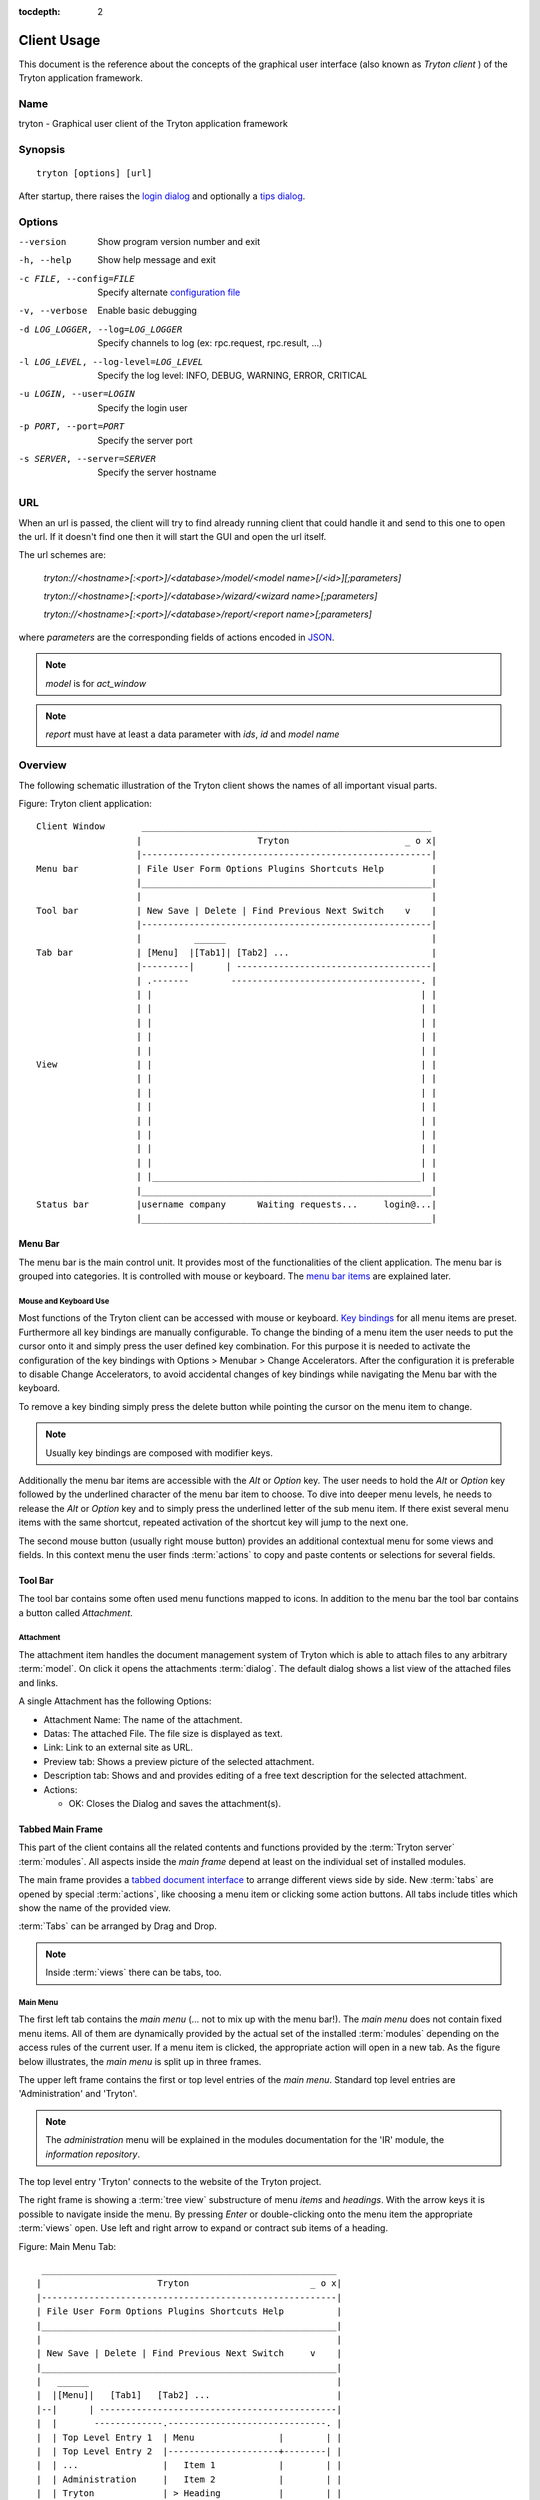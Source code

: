 
:tocdepth: 2

Client Usage
############
This document is the reference about the concepts of the graphical user
interface (also known as *Tryton client* ) of the Tryton application framework.


Name
****
tryton - Graphical user client of the Tryton application framework


Synopsis
********

::

  tryton [options] [url]

After startup, there raises the `login dialog`__ and optionally a
`tips dialog`__.

__ Menu-File-Connect_
__ Menu-Help-Tips_


Options
*******

--version                            Show program version number and exit

-h, --help                           Show help message and exit

-c FILE, --config=FILE               Specify alternate `configuration file`_

-v, --verbose                        Enable basic debugging

-d LOG_LOGGER, --log=LOG_LOGGER      Specify channels to log (ex: rpc.request, rpc.result, ...)

-l LOG_LEVEL, --log-level=LOG_LEVEL  Specify the log level: INFO, DEBUG,
                                     WARNING, ERROR, CRITICAL

-u LOGIN, --user=LOGIN               Specify the login user

-p PORT, --port=PORT                 Specify the server port

-s SERVER, --server=SERVER           Specify the server hostname

URL
***

When an url is passed, the client will try to find already running client that
could handle it and send to this one to open the url. If it doesn't find one
then it will start the GUI and open the url itself.

The url schemes are:

    `tryton://<hostname>[:<port>]/<database>/model/<model name>[/<id>][;parameters]`

    `tryton://<hostname>[:<port>]/<database>/wizard/<wizard name>[;parameters]`

    `tryton://<hostname>[:<port>]/<database>/report/<report name>[;parameters]`


where `parameters` are the corresponding fields of actions encoded in
`JSON`_.

.. _JSON: http://en.wikipedia.org/wiki/Json
.. Note:: `model` is for `act_window`
.. Note:: `report` must have at least a data parameter with `ids`, `id` and
    `model name`


Overview
********
The following schematic illustration of the Tryton client shows the names of
all important visual parts.

Figure: Tryton client application::

  Client Window       _______________________________________________________
                     |                      Tryton                      _ o x|
                     |-------------------------------------------------------|
  Menu bar           | File User Form Options Plugins Shortcuts Help         |
                     |_______________________________________________________|
                     |                                                       |
  Tool bar           | New Save | Delete | Find Previous Next Switch    v    |
                     |-------------------------------------------------------|
                     |          ______                                       |
  Tab bar            | [Menu]  |[Tab1]| [Tab2] ...                           |
                     |---------|      | -------------------------------------|
                     | .-------        ------------------------------------. |
                     | |                                                   | |
                     | |                                                   | |
                     | |                                                   | |
                     | |                                                   | |
                     | |                                                   | |
  View               | |                                                   | |
                     | |                                                   | |
                     | |                                                   | |
                     | |                                                   | |
                     | |                                                   | |
                     | |                                                   | |
                     | |                                                   | |
                     | |                                                   | |
                     | |___________________________________________________| |
                     |_______________________________________________________|
  Status bar         |username company      Waiting requests...     login@...|
                     |_______________________________________________________|


Menu Bar
^^^^^^^^
The menu bar is the main control unit. It provides most of the functionalities
of the client application. The menu bar is grouped into categories. It is
controlled with mouse or keyboard. The `menu bar items`_ are explained later.


Mouse and Keyboard Use
++++++++++++++++++++++
Most functions of the Tryton client can be accessed with mouse or keyboard.
`Key bindings`__ for all menu items are preset. Furthermore all key bindings
are manually configurable. To change the binding of a menu item the user needs
to put the cursor onto it and simply press the user defined key combination.
For this purpose it is needed to activate the configuration of the key bindings
with Options > Menubar > Change Accelerators. After the configuration it is
preferable to disable Change Accelerators, to avoid accidental changes of key
bindings while navigating the Menu bar with the keyboard.

To remove a key binding simply press the delete button while pointing the
cursor on the menu item to change.

.. Note:: Usually key bindings are composed with modifier keys.

__ Menu-Help-Keyboard_Shortcuts_

Additionally the menu bar items are accessible with the *Alt* or *Option* key.
The user needs to hold the *Alt* or *Option* key followed by the underlined
character of the menu bar item to choose. To dive into deeper menu levels,
he needs to release the *Alt* or *Option* key and to simply press the
underlined letter of the sub menu item. If there exist several menu items with
the same shortcut, repeated activation of the shortcut key will jump to the
next one.

The second mouse button (usually right mouse button) provides an additional
contextual menu for some views and fields. In this context menu the user finds
:term:`actions` to copy and paste contents or selections for several fields.


Tool Bar
^^^^^^^^
The tool bar contains some often used menu functions mapped to icons.
In addition to the menu bar the tool bar contains a button called
*Attachment*.

Attachment
++++++++++
The attachment item handles the document management system of
Tryton which is able to attach files to any arbitrary :term:`model`. On click
it opens the attachments :term:`dialog`. The default dialog shows a list view
of the attached files and links. 

A single Attachment has the following Options:

* Attachment Name: The name of the attachment.
* Datas: The attached File. The file size is displayed as text.
* Link: Link to an external site as URL.
* Preview tab: Shows a preview picture of the selected attachment.
* Description tab: Shows and and provides editing of a free text description
  for the selected attachment.
* Actions:

  - OK: Closes the Dialog and saves the attachment(s).


Tabbed Main Frame
^^^^^^^^^^^^^^^^^
This part of the client contains all the related contents and
functions provided by the :term:`Tryton server` :term:`modules`.
All aspects inside the *main frame* depend at least on the individual set
of installed modules.

The main frame provides a `tabbed document interface`__ to arrange different
views side by side. New :term:`tabs` are opened by special :term:`actions`,
like choosing a menu item or clicking some action buttons. All tabs include
titles which show the name of the provided view.

:term:`Tabs` can be arranged by Drag and Drop.

__ TDI_

.. _TDI: http://en.wikipedia.org/wiki/Tabbed_document_interface

.. Note:: Inside :term:`views` there can be tabs, too.

Main Menu
+++++++++
The first left tab contains the *main menu* (... not to mix up with
the menu bar!). The *main menu* does not contain fixed menu items.
All of them are dynamically provided by the actual set of the installed
:term:`modules` depending on the access rules of the current user. If a menu
item is clicked, the appropriate action will open in a new tab. As the figure
below illustrates, the *main menu* is split up in three frames.

The upper left frame contains the first or top level entries of the *main
menu*. Standard top level entries are 'Administration' and 'Tryton'.

.. note:: The *administration* menu will be explained in the modules
   documentation for the 'IR' module, the *information repository*.

The top level entry 'Tryton' connects to the website of the Tryton project.

The right frame is showing a :term:`tree view` substructure of menu *items*
and *headings*. With the arrow keys it is possible to navigate inside the menu.
By pressing *Enter* or double-clicking onto the menu item the appropriate
:term:`views` open. Use left and right arrow to expand or contract sub
items of a heading.

Figure: Main Menu Tab::

       ________________________________________________________
      |                      Tryton                       _ o x|
      |--------------------------------------------------------|
      | File User Form Options Plugins Shortcuts Help          |
      |________________________________________________________|
      |                                                        |
      | New Save | Delete | Find Previous Next Switch     v    |
      |________________________________________________________|
      |   ______                                               |
      |  |[Menu]|   [Tab1]   [Tab2] ...                        |
      |--|      | ---------------------------------------------|
      |  |       -------------.------------------------------. |
      |  | Top Level Entry 1  | Menu                |        | |
      |  | Top Level Entry 2  |---------------------+--------| |
      |  | ...                |   Item 1            |        | |
      |  | Administration     |   Item 2            |        | |
      |  | Tryton             | > Heading           |        | |
      |  |____________________|     Sub Item 1      |        | |
      |  | Shortcuts    [+][-]|     Sub Item 2      |        | |
      |  |--------------------|     > Sub Heading   |        | |
      |  | Sub Item 2         |         Sub Sub ... |        | |
      |  |                    |                     |        | |
      |  |                    |                     |        | |
      |  |____________________|_____________________|________| |
      |________________________________________________________|
      |username company      Waiting requests...     login@... |
      |________________________________________________________|


The lower left menu frame shows a user adjustable *shortcuts* menu. This menu
is for collecting often used menu items. Using a *shortcut* item will open
the appropriate view in a new tab, just with a double mouse click.
A menu item is added to the *shortcut* menu by pushing the plus button [+]
in the *shortcut* menu. The minus button [-] removes a selected *shortcut*
item from the list.

Home Action
+++++++++++
Another tab opens during the startup of the Tryton client: the home action.
It is usually an item of the `Main Menu`_ opening when the user calls his
`Home`__ action defined in the `preferences`__.

__ Menu-Form-Home_

__ Menu-User-Preferences_


Status bar
++++++++++
The status bar provides general informations of the state of the
Tryton client. It is divided in three parts.

* On its left side the real name and company name of the users actual company
  is shown.
* In the center of the status bar the number of waiting requests for the
  actual user are displayed.
* On its right side are details of the server connection shown including
  database and user informations if connected. It is also noted there, if
  there is no connection to a Tryton server at all. The right side information
  of the status bar is build with the following pattern::

    <user-name>@<tryton-server-address>:<port>/<database-name>

  If the client is connected to the server with an SSL-secured connection, an
  additional lock icon appears rightmost some certificate details in a mouse
  hover popup.

The Status bar can be enabled and disabled in the menu at
Options > Form > Status bar


Menu Bar Items
**************
The following section describes the function of each menu bar entry in detail.
A rule of thumb: All items of the menu bar that are suffixed by three dots
(...) will open an intermediate :term:`dialog` for setting up the provided
menu action. Most dialogs provide a *Cancel* button, used to stop the
complete dialog process.


File
^^^^
The file menu level provides functions about Tryton server login,
Database maintenance and closing the client application.

.. _Menu-File-Connect:

Connect...
  By choosing this menu entry the client will be connected to an available
  Tryton server. A :term:`dialog` opens to request credentials:

  * `Server`__
  * Database: Database to connect server side
  * User name: Tryton user name to login
  * Password: Tryton password to login
  * Actions:

    - Connect: Connects to the server with the given credentials.
    - Cancel

.. note:: Depending on server configuration for session timeout, the actual
   user may be logged out of the current session, and need to login again.
   Default timeout for inactivity logout is six minutes.

__ File-Server-Connection_


.. _Menu-File-Disconnect:

Disconnect...
  Disconnects the client from an active server connection. In case of unsaved
  changes in an open tab, the Tryton client will request for saving the
  changes.

Database
++++++++
This menu level provides tools to maintain Tryton databases.
For all database operations the user needs to know the Tryton server password.

.. warning:: Consider not to use this server-site maintaining functions,
             if there are security concerns. Since there are always security
             concerns in a multiuser environment, better disclaim to provide
             these functions on database level.

.. note:: Database names are restricted by some rules:

          * Allowed characters are alpha-nummeric [A-Za-z0-9] and
            underscore (_).
          * First character must be an alphabetic letter.
          * The maximum length of a database name is 64 characters.

          Tryton automatically checks if the given database name follows
          the rules.

.. _Menu-File-New_Database:

New Database
  Opens a :term:`dialog` for creating a new Tryton database with an initial
  user called *admin*.

  * Server Setup:

    - `Server Connection`__
    - Tryton Server Password: The password given in the Tryton server
      configuration.

  * New Database Setup:

    - Database Name: The name of the new database.
    - Default Language: The default language of the new database.
    - Admin Password: The *admin*-user password of the new database.
    - Confirm Admin Password: Repeat the password of the new 'admin' user.

  * Actions:

    - Create: Creates the new database with initial user *admin* and the
      provided password.
    - Cancel

__ File-Server-Connection_

.. note:: The appropriate Tryton database user (defined in the Tryton server
   configuration) needs to be authorized to create databases for this step.

.. _Menu-File-Restore_Database:

Restore Database
  Opens a :term:`dialog` to restore a previously created database backup
  file.

  * File choose menu dialog

    - Choose a database backup file in the file system to be restored.
    - Actions:

      + Open: Open the chosen backup file.
      + Cancel

  * Restore Database dialog:

    - `Server Connection`__
    - Tryton Server Password: The password given in the Tryton server
      configuration.
    - File to Restore: Show filename and path.
    - New Database Name: Enter a new name for the database to be restored
    - Actions:

      + Restore: Proceed database restore.
      + Cancel

__ File-Server-Connection_

.. _Menu-File-Backup_Database:

Backup Database
  Open a :term:`dialog` to backup an existing database and save it as a file.

  * `Backup a Database` dialog

    - `Server connection`__
    - Database: Choose the Tryton database to backup.
    - Tryton Server Password: The password given in the Tryton server
      configuration.
    - Actions:

      + Backup: Proceed database backup.
      + Cancel

  * `Save Backup File` dialog

    - Choose a filename and location for the created backup file.
    - Save the backup file.

__ File-Server-Connection_

.. _Menu-File-Drop_Database:

Drop Database
  Open a :term:`dialog` to delete an existing Tryton database.

  * `Delete a Database` dialog

    - `Server Connection`__
    - Database: Choose a database to delete.
    - Tryton Server Password: The password given in the Tryton server
      configuration.

  * Confirmation Dialog

    - Yes: Drop the database
    - No: Do not drop the database
    - Cancel

__ File-Server-Connection_

.. _File-Server-Connection:

Server (connection) dialog:
  This :term:`dialog` is widely used to setup a Tryton server connection.
  This dialog shows the actual state of the client/server communication.
  It also shows when there is no connection to a Tryton server at all.
  The *Change* button opens a dialog for connection details:

  * Server: Network address or IP number of the Tryton server (protocols
    are not supported)
  * Port: Port where the Tryton server listens.

.. note:: If there is no connection to a Tryton server, many items in menu bar
   and tool bar are deactivated.


User
^^^^
This menu bar item controls the preferences of the actual user and connects
to the *request system* in Tryton.

.. _Menu-User-Preferences:

Preferences...
  A preference dialog opens, where the actual user can show and edit his
  personal settings. All user preferences are stored server side.
  I.e. logging in with the same credentials from different computers
  always restores the same preferences.

  * Name: Real name of the Tryton user.
  * Password: Password of the Tryton user.
  * Email: Email address of the Tryton user.
  * Signature: Signature block for the Tryton user.
  * Menu Action: Defines the action which is called as the
    `main menu`_.
  * Home Action: Defines the action which is called as `home action`__.
  * Language: Language of the client interface.
  * Timezone: The local timezone where the user/client resides.
  * Groups: Displays the users membership to access groups.

__ Menu-Form-Home_

.. _Menu-user-send-a-request:

Send a Request
  Opens a tab in :term:`form view` which enables the user to send
  requests to other users of the same database.

.. _Menu-user-read-my-request:

Read my Requests
  Opens a tab in :term:`tree view` showing all requests related to the
  actual user. Fields and actions of requests:

  * On top

    - From: User name of the sender
    - To: User name of the request recipient
    - References: Count of the attached references
    - Subject: The subject of the request.
    - Priority: An importance priority of the request.

      + High
      + Low
      + Normal

  * *Request* tab

    - Body: The textual part of the request.
    - History: The history of past replies to this request.

      + From: Sender of the past request
      + To: Receiver of the past request
      + Summary: Summary of the body text of the past request.

  * Trigger Date: Defines time and date when the request will be sent
    automatically.
  * State: State of the request. Possible states for the request are:

    - Draft: The request is saved in the system, but not posted.
    - Waiting: The request is sent without receiving a reply message.
    - Chatting: The message is replied or in discussion.
    - Closed: The message is closed/fulfilled/answered.

  * Actions:

    - Send: Sends the actual message
    - Reply: Replies or answers the actual message
    - close: Closes the actual message

  * *References* tab

    - References

      + Reference: The reference type
      + (Target): Defines an reference attached to the request.

.. note:: When talking about requests, think of an internal system of
   Tryton, which is very similar to email.


Form
^^^^
The form menu contains functions for the *actual form* in the tab which
is open. Some operations are working with one record or with a selection of
:term:`records`. In :term:`form view` the actual record is selected for
operations. In :term:`tree view` all selected records are used for operations.

.. _Menu-Form-New:

New:
  Creates a new record.

.. _Menu-Form-Save:

Save:
  Saves the actual record.

.. _Menu-Form-Duplicate:

Duplicate:
  Duplicates the content of the actual record in a newly created record.

.. _Menu-Form-Delete:

Delete:
  Deletes the selected or actual record.

.. _Menu-Form-Find:

.. _search_widget:

Find...:
  Opens a :term:`dialog` for finding :term:`fields` with search criteria and
  operators.

  * Search criteria: Defines the aspects to seek for.
  * General search operators:

    - Equals: Search for results which are exactly the same as the following
      term.
    - Does Not Equal: Search for results which are different from the following
      term.

  * Additional search operators on numbers, amounts and strings:

    - Contains: Search for results which contain the following term.
    - Does Not Contain:  Search for results which do not include the
      following term.
    - Starts With: Search for results beginning with the following term.
    - Ends With: Search for results ending with the following term.

  * Additional search operators for numbers and amounts:

    - Is Between: Search for results inside a range (from - to).
    - Is Not Between: Search for results outside a range (from - to).
    - Is Different: Same as 'Does Not Equal', see above.

  * Advanced Search expander opens additional search criteria.

    - Limit: Limits the count of results.
    - Offset: Skips a number of results and show only the following.

  * Actions:

    - Find: Search for results of the given criteria.
    - New: Create a new record (used when search was fruitless, to create
      quickly a new record).
    - Ok: Open the selected results.
    - Cancel

.. note:: To search for deactivated records the *Active* search criteria must be
        set to *No*.

.. _Menu-Form-Next:

Next:
  Goes to the next record in a list (sequence).

.. _Menu-Form-Previous:

Previous:
  Goes to the last record in a list (sequence).

.. _Menu-Form-Switch_View:

Switch View:
  Switches the actual view aspect to:

  * :term:`Form view`
  * :term:`Tree view`
  * :term:`Graph view`

  Not all views provide all aspects.

.. _Menu-Form-Menu:

Menu:
  Activates or reopens the menu tab.

.. _Menu-Form-Home:

Home:
  Opens a new `home`__ tab.

__ Menu-User-Preferences_

.. _Menu-Form-Close:

Close Tab:
  Closes the current tab. A Request :term:`Dialog` opens in case of unsaved
  changes.

.. _Menu-Form-Previous_Tab:

Previous Tab:
  Shows the previous (left) tab of the actual tab.

.. _Menu-Form-Next_Tab:

Next Tab:
  Shows the next (right) tab of the actual tab.

.. _Menu-Form-View_Logs:

View Logs...:
  Shows generic information of the current record.

.. _Menu-Form-Go_to_Record_ID:

Go to Record ID...:
  Opens specific record id in the current view.

.. _Menu-Form-Reload_Undo:

Reload/Undo:
  Reloads the content of the actual tab. Undoes changes, if save request for
  the current record is denied.

.. _Menu-Form-Actions:

Actions...:
  Shows all actions for the actual view, model and record.

.. _Menu-Form-Print:

Print...:
  Shows all print actions for the actual view, model and record.

.. _Menu-Form-Export_Data:

Export Data...:
  Export of current/selected records into :term:`CSV`-file or open it in Excel.

  * Predefined exports

    - Choose preferences of already saved exports.

  * All Fields: Fields available from the model.
  * Fields to export: Defines the specific fields to export.
  * Options:

    - Save: Save export as a CSV file.
    - Open: Open export in spread sheet application.

  * Add field names: Add a header row with field names to the export data.
  * Actions:

    - Add: Adds selected fields to *Fields to export*.
    - Remove: Removes selected fields from *Fields to export*.
    - Clear: Removes all fields from *Fields to export*.
    - Save Export: Saves field mapping to a *Predefined export* with a name.
    - Delete Export: Deletes a selected *Predefined export*.
    - Ok: Exports the data (action depending on *Options*).
    - Cancel

.. _Menu-Form-Import_Data:

Import Data...:
  Import records from :term:`CSV`-file.

  * All Fields: Fields available in the model (required fields are marked up).
  * Fields to Import: Exact sequence of all columns in the CSV file.
  * File to Import: File :term:`dialog` for choosing a CSV file to import.
  * CSV Parameters: Setup specific parameters for chosen CSV file.

    - Field Separator: Character which separates CSV fields.
    - Text Delimiter: Character which encloses text in CSV.
    - Encoding: :term:`Character encoding` of CSV file.
    - Lines to Skip: Count of lines to skip a headline or another offset.

  * Actions:

    - Add: Adds fields to *Fields to Import*.
    - Remove: Deletes fields from *Fields to Import*.
    - Clear: Removes all fields from *Fields to Import*.
    - Auto-Detect: Tries to auto detect fields in the CSV *File to Import*.
    - Ok: Proceeds the data import.
    - Cancel


Options
^^^^^^^
The Options menu sets up several visual and context depending preferences.


Toolbar
+++++++

.. _Menu-Options-Toolbar-Default:

Default:
  Shows labels and icons as defaulted in the GTK configuration.

.. _Menu-Options-Toolbar-Text_and_Icons:

Text and Icons:
  Shows labels and icons in the tool bar.

.. _Menu-Options-Toolbar-Icons:

Icons:
  Shows icons only in the tool bar.

.. _Menu-Options-Toolbar-Text:

Text:
  Shows labels only in the tool bar.

Menubar
+++++++

.. _Menu-Options-Menubar-Accelerators:

Change Accelerators:
  If checked, keyboard shortcuts can be defined. S. a. `mouse and keyboard use`_

Mode
++++

.. _Menu-Options-Mode-Normal:

Normal:
  Shows the client in full feature mode.

.. _Menu-Options-Mode_PDA:

PDA:
  Shows the client in a condensed mode. The PDA (Personal Data Assistant) mode
  hides the shortcut menu in tree views and the system status bar.

Form
++++

.. _Menu-Options-Form-Toolbar:

Toolbar:
  Checkbox to disable/enable the tool bar.

.. _Menu-Options-Form-Statusbar:

Statusbar:
  Checkbox to disable/enable the status bar.

.. _Menu-Options-Form-Save_Columns_Width:

Save Width/Height:
  Check box to enable saving of manually adjusted widths of columns in lists
  and trees. Additionally saving of manually adjusted widths and heights of
  dialog and popup windows.

.. _Menu-Options-Form-Spell_Checking:

Spell Checking:
  Check box to enable spell checking in fields.

.. _Menu-Options-Form-Tabs_Position:

Tabs Position
  Sets up the position of the :term:`tabs` inside :term:`views`:

  * Top
  * Left
  * Right
  * Bottom

.. _Menu-Options-File_Actions:

File Actions...:
  Opens a dialog to set up file types for print and open actions.
  Use ``"%s"`` as a placeholder for the document name.

  * Provided file types:

    - ODT file: Open Office Writer Document
    - PDF file: Adobes(TM) Portable Document Format
    - PNG file: Portable Network Graphics format
    - TXT file: Pure text file

  * Provided actions

    - Open: Setting up program system call which opens the specific file type.
    - Print: Setting up program system call printing the specific file type.

.. _Menu-Options-Email:

Email...:
  Open a dialog to set up an email reader.

  * Command Line: The command line calling the email reader.
  * Placeholders:

    - ``${to}``: the destination email address
    - ``${cc}``: the carbon copy email address
    - ``${subject}``: the subject of the email
    - ``${body}``: the body of the email
    - ``${attachment}``: the attachment of the email

  * Examples:

    - Thunderbird 2 on Linux:
      ``thunderbird -compose "to='${to}',cc='${cc}',subject='${subject}',body='${body}',attachment='file://${attachment}'"``

    - Thunderbird 2 on Windows XP SP3:
      ``"C:\\Program Files\\Mozilla Thunderbird\\thunderbird.exe" -compose to="${to}",cc="${cc}",subject="${subject}",body="${body}",attachment="${attachment}"``

.. note:: The path of *Program Files* may vary dependent on the localization of your Windows version.

.. _Menu-Options-Save_Options:

Save Options:
  Saves all the options.


Plug-ins
^^^^^^^^
Plug-ins are client side add-ons for Tryton. There are some included plug-ins
with the standard client.

Execute a Plug-in
+++++++++++++++++
Translate View:
  Creates a translation table of the current view.

Print Workflow:
  Creates a graph which shows the work flow of the current view.

Print Workflow (complex):
  Like 'Print Workflow', with additional sub work flows inherited by the
  current view.


Shortcuts
^^^^^^^^^
A collection of user defined shortcuts for specific resources.


Help
^^^^

.. _Menu-Help-Tips:

Tips...:
  Opens the tips dialog.

  * Display a new tip next time: If *checked*, the tips dialog will appear on
    start.
  * Previous: Shows last tip.
  * Next: Shows next tip.

.. _Menu-Help-Keyboard_Shortcuts:

Keyboard Shortcuts...:
  Shows the information dialog of the predefined keyboard shortcut map.

  * Edition Widgets: Shows shortcuts working on text entries, relation entries
    and date/time entries.

.. _Menu-Help-About:

About...:
  License, Contributors, Authors of Tryton


Appendix
********


Configuration File
^^^^^^^^^^^^^^^^^^

::

   ~/.config/tryton/x.y/tryton.conf      # General configuration
   ~/.config/tryton/x.y/accel.map        # Accelerators configuration
   ~/.config/tryton/x.y/known_hosts      # Fingerprints
   ~/.config/tryton/x.y/ca_certs         # Certification Authority (http://docs.python.org/library/ssl.html#ssl-certificates)

